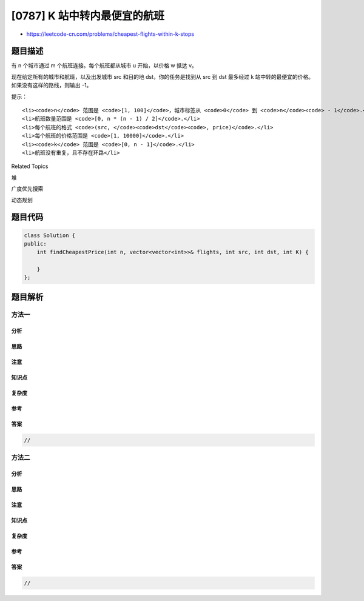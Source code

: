 [0787] K 站中转内最便宜的航班
=============================

-  https://leetcode-cn.com/problems/cheapest-flights-within-k-stops

题目描述
--------

.. raw:: html

   <p>

有 n 个城市通过 m 个航班连接。每个航班都从城市 u 开始，以价格 w 抵达 v。

.. raw:: html

   </p>

.. raw:: html

   <p>

现在给定所有的城市和航班，以及出发城市 src 和目的地
dst，你的任务是找到从 src 到 dst 最多经过 k 站中转的最便宜的价格。
如果没有这样的路线，则输出 -1。

.. raw:: html

   </p>

.. raw:: html

   <pre><strong>示例 1:</strong>
   <strong>输入:</strong> 
   n = 3, edges = [[0,1,100],[1,2,100],[0,2,500]]
   src = 0, dst = 2, k = 1
   <strong>输出:</strong> 200
   <strong>解释:</strong> 
   城市航班图如下
   <img alt="" src="https://raw.githubusercontent.com/algoboy101/LeetCodeCrowdsource/master/imgs/995.png" style="height: 180px; width: 246px;">

   从城市 0 到城市 2 在 1 站中转以内的最便宜价格是 200，如图中红色所示。</pre>

.. raw:: html

   <pre><strong>示例 2:</strong>
   <strong>输入:</strong> 
   n = 3, edges = [[0,1,100],[1,2,100],[0,2,500]]
   src = 0, dst = 2, k = 0
   <strong>输出:</strong> 500
   <strong>解释:</strong> 
   城市航班图如下
   <img alt="" src="https://raw.githubusercontent.com/algoboy101/LeetCodeCrowdsource/master/imgs/995.png" style="height: 180px; width: 246px;">

   从城市 0 到城市 2 在 0 站中转以内的最便宜价格是 500，如图中蓝色所示。</pre>

.. raw:: html

   <p>

提示：

.. raw:: html

   </p>

.. raw:: html

   <ul>

::

    <li><code>n</code> 范围是 <code>[1, 100]</code>，城市标签从 <code>0</code> 到 <code>n</code><code> - 1</code>.</li>
    <li>航班数量范围是 <code>[0, n * (n - 1) / 2]</code>.</li>
    <li>每个航班的格式 <code>(src, </code><code>dst</code><code>, price)</code>.</li>
    <li>每个航班的价格范围是 <code>[1, 10000]</code>.</li>
    <li><code>k</code> 范围是 <code>[0, n - 1]</code>.</li>
    <li>航班没有重复，且不存在环路</li>

.. raw:: html

   </ul>

.. raw:: html

   <div>

.. raw:: html

   <div>

Related Topics

.. raw:: html

   </div>

.. raw:: html

   <div>

.. raw:: html

   <li>

堆

.. raw:: html

   </li>

.. raw:: html

   <li>

广度优先搜索

.. raw:: html

   </li>

.. raw:: html

   <li>

动态规划

.. raw:: html

   </li>

.. raw:: html

   </div>

.. raw:: html

   </div>

题目代码
--------

.. code:: cpp

    class Solution {
    public:
        int findCheapestPrice(int n, vector<vector<int>>& flights, int src, int dst, int K) {

        }
    };

题目解析
--------

方法一
~~~~~~

分析
^^^^

思路
^^^^

注意
^^^^

知识点
^^^^^^

复杂度
^^^^^^

参考
^^^^

答案
^^^^

.. code:: cpp

    //

方法二
~~~~~~

分析
^^^^

思路
^^^^

注意
^^^^

知识点
^^^^^^

复杂度
^^^^^^

参考
^^^^

答案
^^^^

.. code:: cpp

    //
